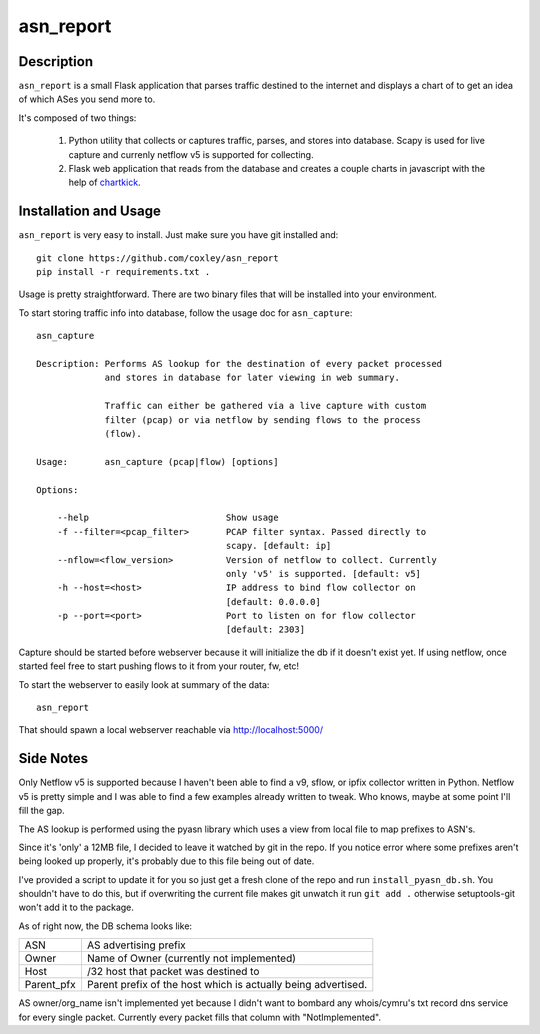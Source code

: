 asn_report
==========

.. image:: screenshot.png
   :scale: 50 %
   :alt: Example Screenshot


Description
-----------

``asn_report`` is a small Flask application that parses traffic destined to the 
internet and displays a chart of to get an idea of which ASes you send more to.

It's composed of two things: 

    1. Python utility that collects or captures traffic, parses, and stores
       into database. Scapy is used for live capture and currenly netflow v5
       is supported for collecting.

    2. Flask web application that reads from the database and creates a couple
       charts in javascript with the help of `chartkick`_.

.. _chartkick: https://github.com/mher/chartkick.py

Installation and Usage
----------------------

``asn_report`` is very easy to install. Just make sure you have git installed
and::

    git clone https://github.com/coxley/asn_report
    pip install -r requirements.txt .

Usage is pretty straightforward. There are two binary files that will be
installed into your environment.

To start storing traffic info into database, follow the usage doc for
``asn_capture``::

    asn_capture

    Description: Performs AS lookup for the destination of every packet processed
                 and stores in database for later viewing in web summary.

                 Traffic can either be gathered via a live capture with custom
                 filter (pcap) or via netflow by sending flows to the process
                 (flow).

    Usage:       asn_capture (pcap|flow) [options]

    Options:

        --help                          Show usage
        -f --filter=<pcap_filter>       PCAP filter syntax. Passed directly to
                                        scapy. [default: ip]
        --nflow=<flow_version>          Version of netflow to collect. Currently
                                        only 'v5' is supported. [default: v5]
        -h --host=<host>                IP address to bind flow collector on
                                        [default: 0.0.0.0]
        -p --port=<port>                Port to listen on for flow collector
                                        [default: 2303]



Capture should be started before webserver because it will initialize the db if 
it doesn't exist yet. If using netflow, once started feel free to start pushing
flows to it from your router, fw, etc!

To start the webserver to easily look at summary of the data::

    asn_report

That should spawn a local webserver reachable via http://localhost:5000/

Side Notes
----------

Only Netflow v5 is supported because I haven't been able to find a v9, sflow,
or ipfix collector written in Python. Netflow v5 is pretty simple and I was
able to find a few examples already written to tweak. Who knows, maybe at some
point I'll fill the gap.

The AS lookup is performed using the pyasn library which uses a view from local
file to map prefixes to ASN's.

Since it's 'only' a 12MB file, I decided to leave it watched by git in the
repo. If you notice error where some prefixes aren't being looked up properly,
it's probably due to this file being out of date.

I've provided a script to update it for you so just get a fresh clone of the
repo and run ``install_pyasn_db.sh``. You shouldn't have to do this, but if
overwriting the current file makes git unwatch it run ``git add .`` otherwise
setuptools-git won't add it to the package.

As of right now, the DB schema looks like:

+------------+---------------------------------------------+
| ASN        | AS advertising prefix                       |
+------------+---------------------------------------------+
| Owner      | Name of Owner (currently not implemented)   |
+------------+---------------------------------------------+
| Host       | /32 host that packet was destined to        |
+------------+---------------------------------------------+
| Parent_pfx | Parent prefix of the host which is actually |
|            | being advertised.                           |
+------------+---------------------------------------------+

AS owner/org_name isn't implemented yet because I didn't want to bombard any
whois/cymru's txt record dns service for every single packet. Currently every
packet fills that column with "NotImplemented".
